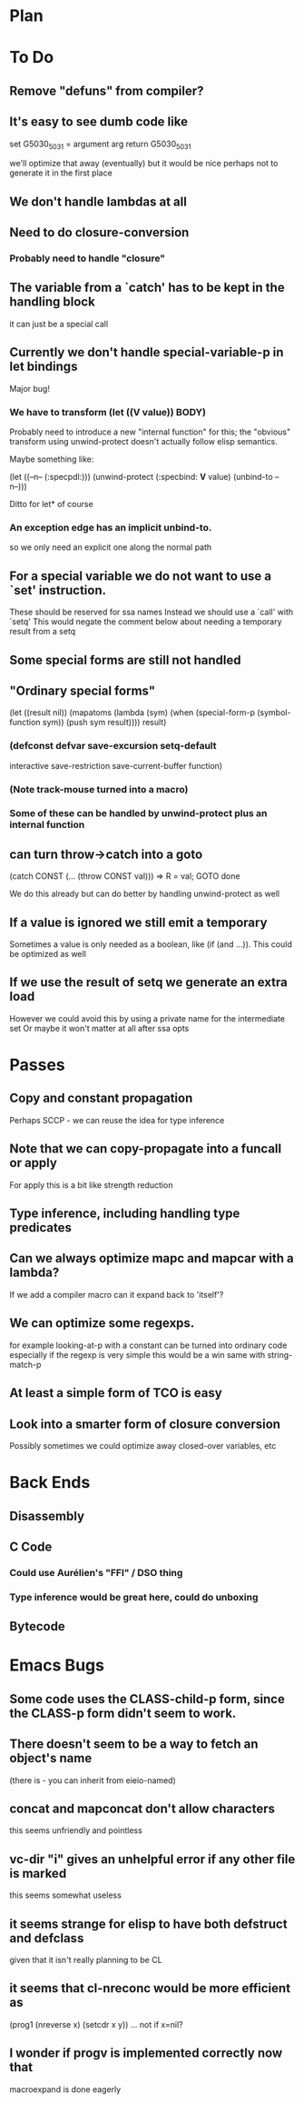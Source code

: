 * Plan

* To Do

** Remove "defuns" from compiler?

** It's easy to see dumb code like

   set G5030_5031 = argument arg
   return G5030_5031

   we'll optimize that away (eventually) but it would be nice perhaps
   not to generate it in the first place

** We don't handle lambdas at all

** Need to do closure-conversion

*** Probably need to handle "closure"

** The variable from a `catch' has to be kept in the handling block
   it can just be a special call

** Currently we don't handle special-variable-p in let bindings
   Major bug!

*** We have to transform (let ((*V* value)) BODY)
    Probably need to introduce a new "internal function" for this;
    the "obvious" transform using unwind-protect doesn't actually 
    follow elisp semantics.

    Maybe something like:

        (let ((--n-- (:specpdl:)))
	  (unwind-protect
	      (:specbind: *V* value)
	    (unbind-to --n--)))

    Ditto for let* of course

*** An exception edge has an implicit unbind-to.
    so we only need an explicit one along the normal path

** For a special variable we do not want to use a `set' instruction.
   These should be reserved for ssa names
   Instead we should use a `call' with `setq'
   This would negate the comment below about needing a temporary
   result from a setq

** Some special forms are still not handled

** "Ordinary special forms"

    (let ((result nil))
      (mapatoms (lambda (sym)
		  (when (special-form-p (symbol-function sym))
		    (push sym result))))
      result)

*** (defconst defvar save-excursion setq-default 
     interactive save-restriction save-current-buffer function)

*** (Note track-mouse turned into a macro)

*** Some of these can be handled by unwind-protect plus an internal function

** can turn throw->catch into a goto

    (catch CONST (... (throw CONST val)))
    =>
    R = val; GOTO done

    We do this already but can do better by handling unwind-protect as
    well

** If a value is ignored we still emit a temporary
   Sometimes a value is only needed as a boolean, like (if (and ...)).
   This could be optimized as well

** If we use the result of setq we generate an extra load
   However we could avoid this by using a private name for
   the intermediate set
   Or maybe it won't matter at all after ssa opts

* Passes

** Copy and constant propagation
   Perhaps SCCP - we can reuse the idea for type inference

** Note that we can copy-propagate into a funcall or apply
   For apply this is a bit like strength reduction

** Type inference, including handling type predicates

** Can we always optimize mapc and mapcar with a lambda?
   If we add a compiler macro can it expand back to 'itself'?

** We can optimize some regexps.
   for example looking-at-p with a constant can be turned into ordinary code
   especially if the regexp is very simple this would be a win
   same with string-match-p

** At least a simple form of TCO is easy

** Look into a smarter form of closure conversion
   Possibly sometimes we could optimize away closed-over variables, etc

* Back Ends

** Disassembly

** C Code

*** Could use Aurélien's "FFI" / DSO thing

*** Type inference would be great here, could do unboxing

** Bytecode

* Emacs Bugs

** Some code uses the CLASS-child-p form, since the CLASS-p form didn't seem to work.

** There doesn't seem to be a way to fetch an object's name
   (there is - you can inherit from eieio-named)

** concat and mapconcat don't allow characters
   this seems unfriendly and pointless

** vc-dir "i" gives an unhelpful error if any other file is marked
   this seems somewhat useless

** it seems strange for elisp to have both defstruct and defclass
   given that it isn't really planning to be CL

** it seems that cl-nreconc would be more efficient as
   (prog1 (nreverse x) (setcdr x y))
   ... not if x=nil?

** I wonder if progv is implemented correctly now that
   macroexpand is done eagerly
